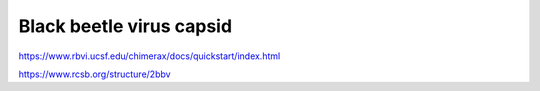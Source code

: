 Black beetle virus capsid
==========================


https://www.rbvi.ucsf.edu/chimerax/docs/quickstart/index.html


https://www.rcsb.org/structure/2bbv
